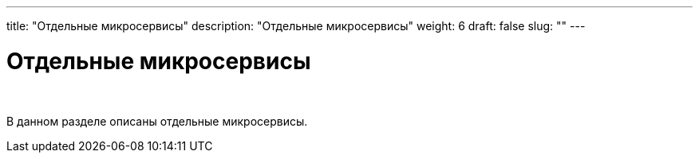 ---
title: "Отдельные микросервисы"
description: "Отдельные микросервисы"
weight: 6
draft: false
slug: ""
---

= Отдельные микросервисы

{empty} +

****
В данном разделе описаны отдельные микросервисы.
****